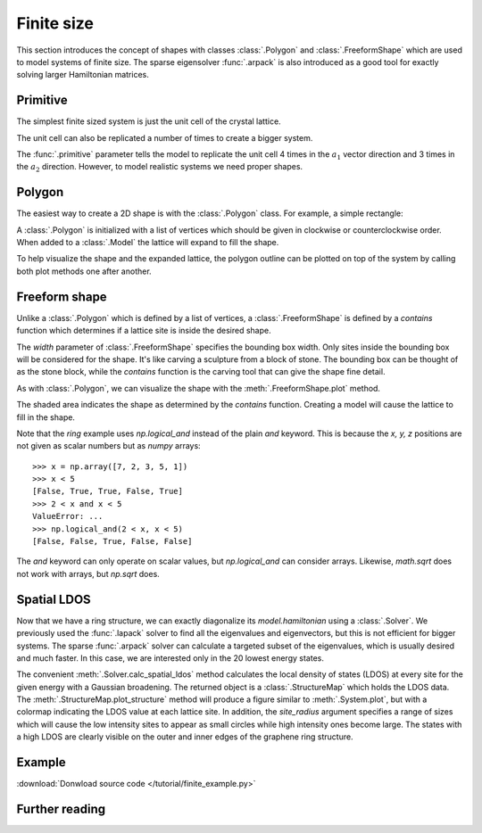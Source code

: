 Finite size
-----------

This section introduces the concept of shapes with classes :class:`.Polygon` and
:class:`.FreeformShape` which are used to model systems of finite size. The sparse
eigensolver :func:`.arpack` is also introduced as a good tool for exactly solving
larger Hamiltonian matrices.


Primitive
*********

The simplest finite sized system is just the unit cell of the crystal lattice.

.. plot::
    :context: reset

    from pybinding.repository import graphene

    model = pb.Model(graphene.lattice.monolayer())
    model.system.plot()

The unit cell can also be replicated a number of times to create a bigger system.

.. plot::
    :context: close-figs

    model = pb.Model(
        graphene.lattice.monolayer(),
        pb.primitive(a1=4, a2=3)
    )

    model.system.plot()
    model.lattice.plot_vectors(position=[0.4, -0.25])

The :func:`.primitive` parameter tells the model to replicate the unit cell 4 times in the
:math:`a_1` vector direction and 3 times in the :math:`a_2` direction. However, to model
realistic systems we need proper shapes.


Polygon
*******

The easiest way to create a 2D shape is with the :class:`.Polygon` class. For example,
a simple rectangle:

.. plot::
    :context: close-figs

    def rectangle(width, height):
        x0 = width / 2
        y0 = height / 2
        return pb.Polygon([[x0, y0], [x0, -y0], [-x0, -y0], [-x0, y0]])

    shape = rectangle(1.6, 1.2)
    shape.plot()

A :class:`.Polygon` is initialized with a list of vertices which should be given in clockwise or
counterclockwise order. When added to a :class:`.Model` the lattice will expand to fill the shape.

.. plot::
    :context: close-figs

    model = pb.Model(
        graphene.lattice.monolayer(),
        rectangle(width=1.6, height=1.2)
    )
    model.system.plot()

To help visualize the shape and the expanded lattice, the polygon outline can be plotted on top
of the system by calling both plot methods one after another.

.. plot::
    :context: close-figs

    def trapezoid(a, b, h):
        return pb.Polygon([[-a/2, 0], [-b/2, h], [b/2, h], [a/2, 0]])

    model = pb.Model(
        graphene.lattice.monolayer(),
        trapezoid(a=3.2, b=1.4, h=1.5)
    )
    model.system.plot()
    model.shape.plot()


Freeform shape
**************

Unlike a :class:`.Polygon` which is defined by a list of vertices, a :class:`.FreeformShape` is
defined by a `contains` function which determines if a lattice site is inside the desired shape.

.. plot::
    :context: close-figs

    def circle(radius):
        def contains(x, y, z):
            return np.sqrt(x**2 + y**2) < radius

        return pb.FreeformShape(contains, width=[2 * radius, 2 * radius])

    model = pb.Model(
        graphene.lattice.monolayer(),
        circle(radius=2.5)
    )
    model.system.plot()

The `width` parameter of :class:`.FreeformShape` specifies the bounding box width. Only sites
inside the bounding box will be considered for the shape. It's like carving a sculpture from a
block of stone. The bounding box can be thought of as the stone block, while the `contains`
function is the carving tool that can give the shape fine detail.

As with :class:`.Polygon`, we can visualize the shape with the :meth:`.FreeformShape.plot` method.

.. plot::
    :context: close-figs

    def ring(inner_radius, outer_radius):
        def contains(x, y, z):
            r = np.sqrt(x**2 + y**2)
            return np.logical_and(inner_radius < r, r < outer_radius)

        return pb.FreeformShape(contains, width=[2 * outer_radius, 2 * outer_radius])

    shape = ring(inner_radius=1.4, outer_radius=2)
    shape.plot()

The shaded area indicates the shape as determined by the `contains` function. Creating a model
will cause the lattice to fill in the shape.

.. plot::
    :context: close-figs

    model = pb.Model(
        graphene.lattice.monolayer(),
        ring(inner_radius=1.4, outer_radius=2)
    )
    model.system.plot()
    model.shape.plot()

Note that the `ring` example uses `np.logical_and` instead of the plain `and` keyword. This is
because the `x, y, z` positions are not given as scalar numbers but as `numpy` arrays::

    >>> x = np.array([7, 2, 3, 5, 1])
    >>> x < 5
    [False, True, True, False, True]
    >>> 2 < x and x < 5
    ValueError: ...
    >>> np.logical_and(2 < x, x < 5)
    [False, False, True, False, False]

The `and` keyword can only operate on scalar values, but `np.logical_and` can consider arrays.
Likewise, `math.sqrt` does not work with arrays, but `np.sqrt` does.


Spatial LDOS
************

Now that we have a ring structure, we can exactly diagonalize its `model.hamiltonian` using a
:class:`.Solver`. We previously used the :func:`.lapack` solver to find all the eigenvalues and
eigenvectors, but this is not efficient for bigger systems. The sparse :func:`.arpack` solver can
calculate a targeted subset of the eigenvalues, which is usually desired and much faster. In this
case, we are interested only in the 20 lowest energy states.

.. plot::
    :context: close-figs

    model = pb.Model(
        graphene.lattice.monolayer(),
        ring(inner_radius=1.4, outer_radius=2)
    )
    solver = pb.solver.arpack(model, num_eigenvalues=20)

    ldos = solver.calc_spatial_ldos(energy=0, broadening=0.05)  # eV
    ldos.plot_structure(site_radius=(0.03, 0.12))

The convenient :meth:`.Solver.calc_spatial_ldos` method calculates the local density of states
(LDOS) at every site for the given energy with a Gaussian broadening. The returned object is a
:class:`.StructureMap` which holds the LDOS data. The :meth:`.StructureMap.plot_structure` method
will produce a figure similar to :meth:`.System.plot`, but with a colormap indicating the LDOS
value at each lattice site. In addition, the `site_radius` argument specifies a range of sizes
which will cause the low intensity sites to appear as small circles while high intensity ones
become large. The states with a high LDOS are clearly visible on the outer and inner edges of the
graphene ring structure.


Example
*******

:download:`Donwload source code </tutorial/finite_example.py>`

.. plot:: tutorial/finite_example.py
    :include-source:


Further reading
***************

.. todo::
    For more finite sized systems check out ...
